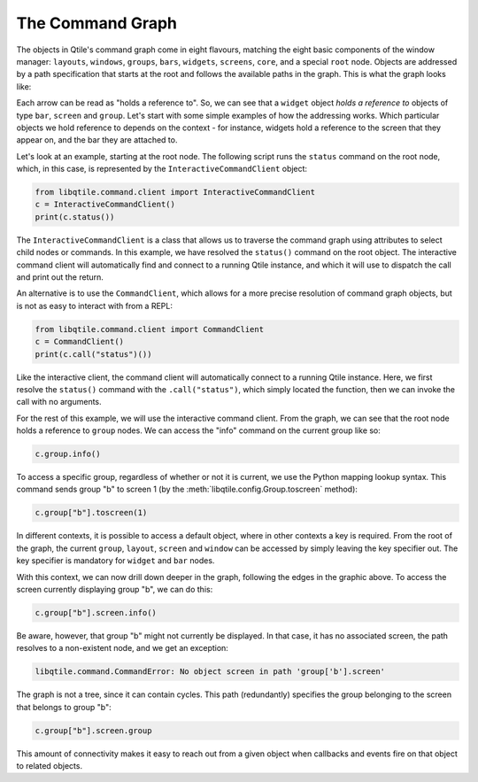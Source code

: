 
The Command Graph
=================

The objects in Qtile's command graph come in eight flavours, matching the eight
basic components of the window manager: ``layouts``, ``windows``, ``groups``,
``bars``, ``widgets``, ``screens``, ``core``, and a special ``root`` node.
Objects are addressed by a path specification that starts at the root and
follows the available paths in the graph. This is what the graph looks like:

.. qtile_graph::
    :root: all
    :api_page_root: api/

Each arrow can be read as "holds a reference to". So, we can see that a
``widget`` object *holds a reference to* objects of type ``bar``, ``screen``
and ``group``. Let's start with some simple examples of how the addressing
works. Which particular objects we hold reference to depends on the context -
for instance, widgets hold a reference to the screen that they appear on, and
the bar they are attached to.

Let's look at an example, starting at the root node. The following script runs
the ``status`` command on the root node, which, in this case, is represented by
the ``InteractiveCommandClient`` object:

.. code-block:: python

    from libqtile.command.client import InteractiveCommandClient
    c = InteractiveCommandClient()
    print(c.status())

The ``InteractiveCommandClient`` is a class that allows us to traverse the
command graph using attributes to select child nodes or commands.  In this
example, we have resolved the ``status()`` command on the root object.  The
interactive command client will automatically find and connect to a running
Qtile instance, and which it will use to dispatch the call and print out the
return.

An alternative is to use the ``CommandClient``, which allows for a more precise
resolution of command graph objects, but is not as easy to interact with from a
REPL:

.. code-block:: python

    from libqtile.command.client import CommandClient
    c = CommandClient()
    print(c.call("status")())

Like the interactive client, the command client will automatically connect to a
running Qtile instance.  Here, we first resolve the ``status()`` command with
the ``.call("status")``, which simply located the function, then we can invoke
the call with no arguments.

For the rest of this example, we will use the interactive command client.  From
the graph, we can see that the root node holds a reference to ``group`` nodes.
We can access the "info" command on the current group like so:

.. code-block:: python

    c.group.info()

To access a specific group, regardless of whether or not it is current, we use
the Python mapping lookup syntax. This command sends group "b" to screen 1 (by
the :meth:`libqtile.config.Group.toscreen` method):

.. code-block:: python

    c.group["b"].toscreen(1)

In different contexts, it is possible to access a default object, where in
other contexts a key is required.  From the root of the graph, the current
``group``, ``layout``, ``screen`` and ``window`` can be accessed by simply
leaving the key specifier out. The key specifier is mandatory for ``widget``
and ``bar`` nodes.

With this context, we can now drill down deeper in the graph, following the
edges in the graphic above. To access the screen currently displaying group
"b", we can do this:

.. code-block:: python

    c.group["b"].screen.info()

Be aware, however, that group "b" might not currently be displayed. In that
case, it has no associated screen, the path resolves to a non-existent
node, and we get an exception:

.. code-block:: python

    libqtile.command.CommandError: No object screen in path 'group['b'].screen'


The graph is not a tree, since it can contain cycles. This path (redundantly)
specifies the group belonging to the screen that belongs to group "b":

.. code-block:: python

    c.group["b"].screen.group

This amount of connectivity makes it easy to reach out from a given object when
callbacks and events fire on that object to related objects.
